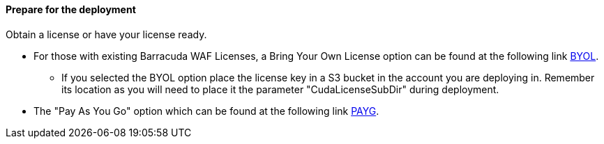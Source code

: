 // If no preperation is required, remove all content from here


==== Prepare for the deployment

Obtain a license or have your license ready.

* For those with existing Barracuda WAF Licenses, a Bring Your Own License option can be
found at the following link https://aws.amazon.com/marketplace/pp/Barracuda-Networks-Inc-Barracuda-CloudGen-WAF-for-/B014GEC986[BYOL].

** If you selected the BYOL option place the license key in a S3 bucket in the account you are deploying in. Remember its location as you will need to place it the parameter "CudaLicenseSubDir" during deployment.

* The "Pay As You Go" option which can be found at the following link https://aws.amazon.com/marketplace/pp/B014GEC526?qid=1592267518468&sr=0-3&ref_=srh_res_product_title[PAYG].


